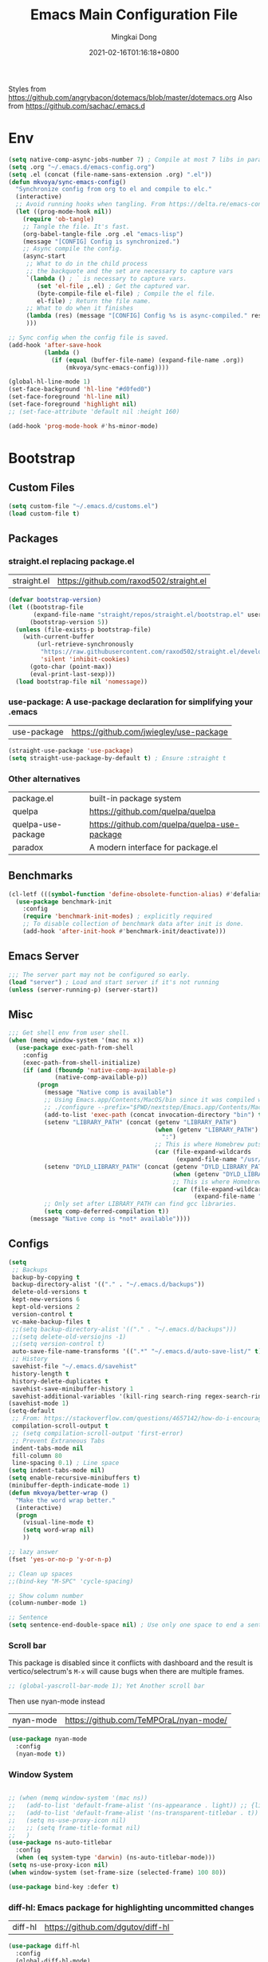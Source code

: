 #+TITLE: Emacs Main Configuration File
#+AUTHOR: Mingkai Dong
#+DATE: 2021-02-16T01:16:18+0800
#+EMAIL: mingkaidong@gmail.com

Styles from https://github.com/angrybacon/dotemacs/blob/master/dotemacs.org
Also from https://github.com/sachac/.emacs.d

* Env

#+BEGIN_SRC emacs-lisp
  (setq native-comp-async-jobs-number 7) ; Compile at most 7 libs in parallel
  (setq .org "~/.emacs.d/emacs-config.org")
  (setq .el (concat (file-name-sans-extension .org) ".el"))
  (defun mkvoya/sync-emacs-config()
    "Synchronize config from org to el and compile to elc."
    (interactive)
    ;; Avoid running hooks when tangling. From https://delta.re/emacs-config-org/
    (let ((prog-mode-hook nil))
      (require 'ob-tangle)
      ;; Tangle the file. It's fast.
      (org-babel-tangle-file .org .el "emacs-lisp")
      (message "[CONFIG] Config is synchronized.")
      ;; Async compile the config.
      (async-start
       ;; What to do in the child process
       ;; the backquote and the set are necessary to capture vars
       `(lambda () ; ` is necessary to capture vars.
          (set 'el-file ,.el) ; Get the captured var.
          (byte-compile-file el-file) ; Compile the el file.
          el-file) ; Return the file name.
       ;; What to do when it finishes
       (lambda (res) (message "[CONFIG] Config %s is async-compiled." res))
       )))

  ;; Sync config when the config file is saved.
  (add-hook 'after-save-hook
            (lambda ()
              (if (equal (buffer-file-name) (expand-file-name .org))
                  (mkvoya/sync-emacs-config))))
#+END_SRC

#+BEGIN_SRC emacs-lisp
  (global-hl-line-mode 1)
  (set-face-background 'hl-line "#d0fed0")
  (set-face-foreground 'hl-line nil)
  (set-face-foreground 'highlight nil)
  ;; (set-face-attribute 'default nil :height 160)

  (add-hook 'prog-mode-hook #'hs-minor-mode)
#+END_SRC

* Bootstrap

** Custom Files

#+BEGIN_SRC emacs-lisp
  (setq custom-file "~/.emacs.d/customs.el")
  (load custom-file t)
#+END_SRC

** Packages
*** straight.el replacing package.el
| straight.el        | https://github.com/raxod502/straight.el      |

#+BEGIN_SRC emacs-lisp
  (defvar bootstrap-version)
  (let ((bootstrap-file
         (expand-file-name "straight/repos/straight.el/bootstrap.el" user-emacs-directory))
        (bootstrap-version 5))
    (unless (file-exists-p bootstrap-file)
      (with-current-buffer
          (url-retrieve-synchronously
           "https://raw.githubusercontent.com/raxod502/straight.el/develop/install.el"
           'silent 'inhibit-cookies)
        (goto-char (point-max))
        (eval-print-last-sexp)))
    (load bootstrap-file nil 'nomessage))
#+END_SRC

*** use-package: A use-package declaration for simplifying your .emacs
| use-package | https://github.com/jwiegley/use-package |
#+BEGIN_SRC emacs-lisp
  (straight-use-package 'use-package)
  (setq straight-use-package-by-default t) ; Ensure :straight t
#+END_SRC

*** Other alternatives
| package.el         | built-in package system                      |
| quelpa             | https://github.com/quelpa/quelpa             |
| quelpa-use-package | https://github.com/quelpa/quelpa-use-package |
| paradox            | A modern interface for package.el            |

** Benchmarks
#+BEGIN_SRC emacs-lisp
  (cl-letf (((symbol-function 'define-obsolete-function-alias) #'defalias))
    (use-package benchmark-init
      :config
      (require 'benchmark-init-modes) ; explicitly required
      ;; To disable collection of benchmark data after init is done.
      (add-hook 'after-init-hook #'benchmark-init/deactivate)))
#+END_SRC

** Emacs Server
#+BEGIN_SRC emacs-lisp
  ;;; The server part may not be configured so early.
  (load "server") ; Load and start server if it's not running
  (unless (server-running-p) (server-start))
#+END_SRC

** Misc
#+BEGIN_SRC emacs-lisp
  ;;; Get shell env from user shell.
  (when (memq window-system '(mac ns x))
    (use-package exec-path-from-shell
      :config
      (exec-path-from-shell-initialize)
      (if (and (fboundp 'native-comp-available-p)
               (native-comp-available-p))
          (progn
            (message "Native comp is available")
            ;; Using Emacs.app/Contents/MacOS/bin since it was compiled with
            ;; ./configure --prefix="$PWD/nextstep/Emacs.app/Contents/MacOS"
            (add-to-list 'exec-path (concat invocation-directory "bin") t)
            (setenv "LIBRARY_PATH" (concat (getenv "LIBRARY_PATH")
                                           (when (getenv "LIBRARY_PATH")
                                             ":")
                                           ;; This is where Homebrew puts gcc libraries.
                                           (car (file-expand-wildcards
                                                 (expand-file-name "/usr/local/opt/gcc/lib/gcc/11")))))
            (setenv "DYLD_LIBRARY_PATH" (concat (getenv "DYLD_LIBRARY_PATH")
                                                (when (getenv "DYLD_LIBRARY_PATH") ":")
                                                ;; This is where Homebrew puts gcc libraries.
                                                (car (file-expand-wildcards
                                                      (expand-file-name "/usr/local/opt/gcc/lib/gcc/11")))))
            ;; Only set after LIBRARY_PATH can find gcc libraries.
            (setq comp-deferred-compilation t))
        (message "Native comp is *not* available"))))
#+END_SRC
** Configs
#+BEGIN_SRC emacs-lisp
  (setq
   ;; Backups
   backup-by-copying t
   backup-directory-alist '(("." . "~/.emacs.d/backups"))
   delete-old-versions t
   kept-new-versions 6
   kept-old-versions 2
   version-control t
   vc-make-backup-files t
   ;;(setq backup-directory-alist '(("." . "~/.emacs.d/backups")))
   ;;(setq delete-old-versiojns -1)
   ;;(setq version-control t)
   auto-save-file-name-transforms '((".*" "~/.emacs.d/auto-save-list/" t))
   ;; History
   savehist-file "~/.emacs.d/savehist"
   history-length t
   history-delete-duplicates t
   savehist-save-minibuffer-history 1
   savehist-additional-variables '(kill-ring search-ring regex-search-ring))
  (savehist-mode 1)
  (setq-default
   ;; From: https://stackoverflow.com/questions/4657142/how-do-i-encourage-emacs-to-follow-the-compilation-buffer
   compilation-scroll-output t
   ;; (setq compilation-scroll-output 'first-error)
   ;; Prevent Extraneous Tabs
   indent-tabs-mode nil
   fill-column 80
   line-spacing 0.1) ; Line space
  (setq indent-tabs-mode nil)
  (setq enable-recursive-minibuffers t)
  (minibuffer-depth-indicate-mode 1)
  (defun mkvoya/better-wrap ()
    "Make the word wrap better."
    (interactive)
    (progn
      (visual-line-mode t)
      (setq word-wrap nil)
      ))

  ;; lazy answer
  (fset 'yes-or-no-p 'y-or-n-p)

  ;; Clean up spaces
  ;;(bind-key "M-SPC" 'cycle-spacing)

  ;; Show column number
  (column-number-mode 1)

  ;; Sentence
  (setq sentence-end-double-space nil) ; Use only one space to end a sentence

#+END_SRC


*** Scroll bar
This package is disabled since it conflicts with dashboard and the result is vertico/selectrum's ~M-x~ will cause bugs when there are multiple frames.
#+BEGIN_SRC emacs-lisp
  ;; (global-yascroll-bar-mode 1); Yet Another scroll bar
#+END_SRC

Then use nyan-mode instead

| nyan-mode | https://github.com/TeMPOraL/nyan-mode/ |

#+BEGIN_SRC emacs-lisp
  (use-package nyan-mode
    :config
    (nyan-mode t))
#+END_SRC


*** Window System
#+BEGIN_SRC emacs-lisp

  ;; (when (memq window-system '(mac ns))
  ;;   (add-to-list 'default-frame-alist '(ns-appearance . light)) ;; {light, dark}
  ;;   (add-to-list 'default-frame-alist '(ns-transparent-titlebar . t))
  ;;   (setq ns-use-proxy-icon nil)
  ;;   ;; (setq frame-title-format nil)
  ;;   )
  (use-package ns-auto-titlebar
    :config
    (when (eq system-type 'darwin) (ns-auto-titlebar-mode)))
  (setq ns-use-proxy-icon nil)
  (when window-system (set-frame-size (selected-frame) 100 80))
#+END_SRC

#+BEGIN_SRC emacs-lisp
  (use-package bind-key :defer t)
#+END_SRC


*** diff-hl: Emacs package for highlighting uncommitted changes
| diff-hl | https://github.com/dgutov/diff-hl |
#+BEGIN_SRC emacs-lisp
  (use-package diff-hl
    :config
    (global-diff-hl-mode)
    (add-hook 'magit-pre-refresh-hook 'diff-hl-magit-pre-refresh)
    (add-hook 'magit-post-refresh-hook 'diff-hl-magit-post-refresh))
#+END_SRC

#+BEGIN_SRC emacs-lisp

  ;; Winner mode
  (use-package winner :defer t :config (winner-mode 1))

  ;;minibuffer editing
  ;;(use-package miniedit
  ;;  :defer t
  ;;  :commands minibuffer-edit
  ;;  :init (miniedit-install))
#+END_SRC

*** Company: Modular in-buffer completion framework for Emacs
| company-mode | https://github.com/company-mode/company-mode |
#+BEGIN_SRC emacs-lisp
  ;; Autocomplete
  (use-package company
    :after (company-emoji)
    :config
    ;; (add-hook 'prog-mode-hook 'company-mode)
    (setq company-dabbrev-downcase nil
          company-show-numbers t
          company-minimum-prefix-length 2)
    (setq company-tooltip-flip-when-above t)
    (global-company-mode 1)
    ;; (company-statistics-mode 1)
    ;; (require 'company-emoji)
    (setq company-backends
          '((company-files
             company-keywords
             company-capf
             company-yasnippet
             company-emoji)
             ;; company-ispell
             ;; company-lsp)
            (company-abbrev company-dabbrev)))
    ;; (setq company-frontends '(company-pseudo-tooltip-frontend
    ;;                           company-echo-metadata-frontend))
    (with-eval-after-load 'company
      (define-key company-active-map (kbd "\C-n") #'company-select-next)
      (define-key company-active-map (kbd "\C-p") #'company-select-previous)
      (define-key company-active-map (kbd "M-n") nil)
      (define-key company-active-map (kbd "M-p") nil)
      (define-key (make-sparse-keymap) [down-mouse-1] 'ignore)
      (define-key (make-sparse-keymap) [down-mouse-3] 'ignore)
      (define-key (make-sparse-keymap) [mouse-1] 'company-complete-mouse)
      (define-key (make-sparse-keymap) [mouse-3] 'company-select-mouse)
      (define-key (make-sparse-keymap) [up-mouse-1] 'ignore)
      (define-key (make-sparse-keymap) [up-mouse-3] 'ignore)
      )
    (advice-add 'company-complete-common :before (lambda ()
                                                   (setq my-company-point (point))))
    (advice-add 'company-complete-common :after (lambda ()
                                                  (when (equal my-company-point (point)) (yas-expand))))
    (add-hook 'after-init-hook 'global-company-mode)
    )

  (use-package company-posframe
    :after company
    :config
    (company-posframe-mode 1))
#+END_SRC

*** Evil
#+BEGIN_SRC emacs-lisp
  (setq linum-format "%d ")
  ;; (global-linum-mode t)

  ;;(use-package spaceline-config
  ;;  :config
  ;;  (spaceline-spacemacs-theme))

  ;;; Better evil
  (use-package evil
    ;; :after (smart-mode-line)
    :straight t
    :after (undo-tree)
    :config
    (setq evil-want-fine-undo t)
    (define-key evil-normal-state-map (kbd "C-u") 'evil-scroll-up)
    (global-undo-tree-mode)
    (evil-set-undo-system 'undo-tree)
    (use-package evil-numbers
      :demand t
      :config
      (define-key evil-normal-state-map (kbd "C-a") 'evil-numbers/inc-at-pt)
      (define-key evil-normal-state-map (kbd "C-S-a") 'evil-numbers/dec-at-pt))
    ;; Evil rebind
    ;; :q should kill the current buffer rather than quitting emacs entirely
    (defun mkvoya/ex-quit ()
      "Evil ex quit."
      (interactive)
      (if (one-window-p "visible")
          (kill-this-buffer)
        (evil-window-delete)))
    (evil-ex-define-cmd "q" #'mkvoya/ex-quit)
    ;; (evil-ex-define-cmd "q" 'mkvoya/betterq)
    ;; Need to type out :quit to close emacs
    (evil-ex-define-cmd "quit" 'evil-quit)
    ;; (setq evil-emacs-state-cursor '("SkyBlue2" bar))
    ;; (setq evil-emacs-state-cursor '(hollow))
    (setq evil-emacs-state-cursor '(bar . 3))
    ;; Disable Evil in snails-mode
    (evil-set-initial-state 'snails-mode 'emacs)
    (evil-set-initial-state 'notdeft-mode 'emacs)
    (evil-set-initial-state 'netease-cloud-music-mode 'emacs)
    (evil-mode 1))

  ;;; Easy motion
  ;; Options includes:
  ;; - https://github.com/abo-abo/avy
  ;; - https://github.com/PythonNut/evil-easymotion
  ;; - https://github.com/hlissner/evil-snipe <= This is chosen by now.
  (use-package evil-easymotion
    :after (evil)
    :demand t
    :config
    (evilem-default-keybindings "SPC")
    ;; (evilem-define (kbd "SPC c") 'avy-goto-char)
    ;; (global-set-key (kbd "SPC") 'avy-goto-char)
    (define-key evil-normal-state-map (kbd "SPC") 'avy-goto-char))

  (use-package neotree
    :defer 5)

  ;; (use-package perspective
  ;;   :defer t)
  ;; (persp-mode)

  (use-package flycheck
    :defer t
    :config
    ;; (global-flycheck-mode)
    (add-hook 'after-init-hook #'global-flycheck-mode)
    (setq flycheck-indication-mode 'left-fringe)
    (use-package flycheck-color-mode-line
      :after (flycheck)
      :defer t
      :config
      (eval-after-load "flycheck"
        '(add-hook 'flycheck-mode-hook 'flycheck-color-mode-line-mode)))
    (use-package flycheck-status-emoji
      :after (flycheck)
      :defer t)
    ;; Flycheck + proselint
    (flycheck-define-checker proselint
      "A linter for prose."
      :command ("proselint" source-inplace)
      :error-patterns
      ((warning line-start (file-name) ":" line ":" column ": "
                (id (one-or-more (not (any " "))))
                (message) line-end))
      :modes (text-mode markdown-mode gfm-mode org-mode))
    (add-to-list 'flycheck-checkers 'proselint)
    )

  ;; optional: this is the evil state that evil-magit will use
  ;; (setq evil-magit-state 'normal)
  ;; optional: disable additional bindings for yanking text
  ;; (setq evil-magit-use-y-for-yank nil)
  (use-package evil-magit
    :after (evil magit)
    :defer t)

  (setq confirm-kill-emacs 'y-or-n-p)

#+END_SRC

*** Ctrl-f
#+BEGIN_SRC emacs-lisp
  (use-package ctrlf
    :defer 5
    :config
    (ctrlf-mode +1))
#+END_SRC

*** smart-tab
#+BEGIN_SRC emacs-lisp
  ;;; Smart Tab
  (use-package smart-tab
    :straight nil
    :defer 5
    :config
    (smart-tabs-insinuate 'c 'javascript))
#+END_SRC

*** Cheatsheet

#+BEGIN_SRC emacs-lisp
  ;;; MK's cheatsheet
  (use-package cheatsheet
    :config
    (cheatsheet-add :group 'Emacs
                    :key "C-x u"
                    :description "Emacs Undo.")
    (cheatsheet-add :group 'Emacs
                    :key "C-x e"
                    :description "Execute the e-lisp expression under the cursor.")
    (cheatsheet-add :group 'OrgMode
                    :key "C-c h"
                    :description "Open Home Org.")
    (cheatsheet-add :group 'OrgMode
                    :key "C-c a"
                    :description "Open Org Agenda.")
    (cheatsheet-add :group 'OrgMode
                    :key "C-c c"
                    :description "Capture.")
    )

#+END_SRC


*** Smooth scrolling
#+BEGIN_SRC emacs-lisp
  ;; scroll one line at a time (less "jumpy" than defaults)
  (setq mouse-wheel-scroll-amount '(1 ((shift) . 1))) ;; one line at a time
  (setq mouse-wheel-progressive-speed nil) ;; don't accelerate scrolling
  (setq mouse-wheel-follow-mouse 't) ;; scroll window under mouse
  (setq scroll-step 1) ;; keyboard scroll one line at a time

  ;;(use-package etags-select)

  ;;;; Mouse scrolling in terminal emacs
  (unless (display-graphic-p)
    ;; activate mouse-based scrolling
    ;; ensure mouse
    (xterm-mouse-mode t)
    (global-set-key (kbd "<mouse-4>") 'scroll-down-line)
    (global-set-key (kbd "<mouse-5>") 'scroll-up-line))

  ;; (use-package sublimity
  ;;   :config
  ;;   ;; (use-package sublimity-scrollt)
  ;;   (use-package sublimity-map :ensure nil) ;; experimental
  ;;   ;; (use-package sublimity-attractive :ensure nil)
  ;;   (sublimity-mode t)
  ;;   )

  ;; Do we still need this if we have good-scroll?
  ;; (use-package smooth-scrolling
  ;;   :config
  ;;   ;; the number 3 is buggy here when scrolling down.
  ;;   (setq smooth-scroll-margin 2)
  ;;   (smooth-scrolling-mode 1)
  ;;   )
  ;;; The effect of good-scroll is good, but slow.
  (use-package good-scroll
    :config
    (good-scroll-mode t))

#+END_SRC


*** Smart-mode-line
#+BEGIN_SRC emacs-lisp
;;  ;; Mode line format
;;  ;; Instead of powerline, airline, smart-mode-line, doom-modeline
;;  (use-package smart-mode-line
;;    ;; :defer 5
;;    :config
;;    (setq sml/no-confirm-load-theme t)
;;    (setq sml/theme 'light)
;;    (setq sml/shorten-modes t)
;;    (setq sml/shorten-directory t)
;;    (add-hook 'sml/after-setup-hook
;;              (lambda ()
;;                (setq-default mode-line-format
;;                              (cons (propertize " " 'display
;;                                                '((height 1.5)))
;;                                                ;; '((raise -0.5) (height 2))
;;                                    mode-line-format))))
;;    (sml/setup)
;;    )
#+END_SRC

#+BEGIN_SRC emacs-lisp
  (use-package doom-modeline
    :after (hemisu-theme)
    :init (doom-modeline-mode 1)
    )
  ;; (autoload 'notmuch "notmuch" "notmuch mail" t)

  ;; `notmuch' notifications in doom-modeline
  (use-package emacs
    :defer 5
    :after (doom-modeline notmuch-unread)
    :config

    (require 'doom-modeline-segments)
    (require 'notmuch-unread)

    (defun notmuch-open-unread-view()
      "Open notmuch panel for unread mails."
      (interactive)
      (notmuch-search "tag:unread"))

    ;; Add notmuch notifications in doom-modeline.
    (doom-modeline-def-segment
      notmuch
      "Show notifications of any unread emails in `notmuch'."
      (when (and (doom-modeline--active)
                 (not doom-modeline--limited-width-p)
                 ;; don't display if the unread mails count is zero
                 (> notmuch-unread-emails 0))
        (concat
         (doom-modeline-spc)
         (propertize
          (concat
           (doom-modeline-icon 'material "email" "📧" "#"
                               :face 'doom-modeline-notification
                               :height 1.1 :v-adjust -0.2)
           (doom-modeline-vspc)
           (propertize
            (if (> notmuch-unread-emails doom-modeline-number-limit)
                (format "%d+" doom-modeline-number-limit)
              (number-to-string notmuch-unread-emails))
            'face '(:inherit
                    (doom-modeline-unread-number doom-modeline-notification))))
          'mouse-face 'mode-line-highlight
          'keymap '(mode-line keymap
                              (mouse-1 . notmuch-open-unread-view)
                              (mouse-2 . notmuch-open-unread-view)
                              (mouse-3 . notmuch-open-unread-view))
          'help-echo (concat (if (= notmuch-unread-emails 1)
                                 "You have an unread email"
                               (format "You have %s unread emails" notmuch-unread-emails))
                             "\nClick here to view "
                             (if (= notmuch-unread-emails 1) "it" "them")))
         (doom-modeline-spc))
        )))

#+END_SRC

*** Undo-tree
| undo-tree | built-in |
#+BEGIN_SRC emacs-lisp
  (use-package undo-tree
    :delight
    :config
    (progn
      (global-undo-tree-mode)
      (setq undo-tree-visualizer-timestamps t)
      (setq undo-tree-visualizer-diff t)))
#+END_SRC
*** Yasnippet: A template system for Emacs
| yasnippet | https://github.com/joaotavora/yasnippet |
#+BEGIN_SRC emacs-lisp
  (use-package yasnippet
    :ensure nil
    :defer 5
    :config
    (use-package yasnippet-snippets
      :defer 5
      :after (yasnippet))
    (yas-global-mode 1)
    )
#+END_SRC

*** Beacon - A light that follows your cursor around so you don't lose it!
| beacon | https://github.com/Malabarba/beacon |
#+BEGIN_SRC emacs-lisp
  (use-package beacon
    :config
    (setq beacon-color "#00ff00")
    ;; (setq beacon-size 40)
    (beacon-mode 1))
#+END_SRC

*** Which-Key: Emacs package that displays available keybindings in popup
| which-key | https://github.com/justbur/emacs-which-key |
#+BEGIN_SRC emacs-lisp
  ;; which-key is a fork of guide-key
  (use-package which-key
    :defer 5
    :bind (
           ("C-h ,m" . which-key-show-major-mode)
           ("C-h ,t" . which-key-show-top-level)
           ("C-h ,n" . which-key-show-next-page)
           )
    :config
    (setq which-key-show-remaining-keys t)

    (setq which-key-idle-delay 1)
    (setq which-key-sort-order 'which-key-prefix-then-key-order)
    (which-key-mode)
    (which-key-setup-minibuffer))
#+END_SRC

*** Themes
| monokai-them     |   |
| grandshell-theme |   |
| alect-themes     |   |
| airline-themes   |   |
| manoj-light      |   |
| doom-one-light   |   |
| hemisu-light     |   |
#+BEGIN_SRC emacs-lisp
  (use-package hemisu-theme
    :straight (:host github :repo "mkvoya/hemisu-theme" :files ("*.el"))
    :config
    (load-theme 'hemisu-light t)
    (custom-theme-set-faces
     'user
     `(mode-line ((t (:background "#281a0f"))))
     `(mode-line-inactive ((t (:background "#99aaff")))))
    )
#+END_SRC


*** Rainbow
#+BEGIN_SRC emacs-lisp
  (use-package rainbow-mode
    :config
    (rainbow-mode t))
#+END_SRC
*** delight: altering mode appearences on mode line
| delight | https://elpa.gnu.org/packages/delight.html |
#+BEGIN_SRC emacs-lisp
  ;;; (require 'diminish); => use delight
  (use-package delight
    :defer 5
    :config
    (delight '((abbrev-mode " Abv" "abbrev")
               (smart-tab-mode " \\t" "smart-tab")
               (eldoc-mode nil "eldoc")
               (yas-mode)
               (pyim-isearch-mode)
               (company-mode)
               (image-click-mode)
               (which-key-mode nil "which-key")
               (Undo-Tree "UT" "undo-tree")
               (overwrite-mode " Ov" t)))
    (delight 'rainbow-mode)
    (delight 'visual-line-mode "↩" t)
    (delight 'beacon-mode "" "beacon")
    (delight 'org-roam-mode "" "org-roam")
    (delight 'org-mode "♘" :major)
    (delight 'org-indent-mode  "")
    (delight 'flycheck-mode "" "flycheck")
    (delight 'yas-minor-mode "" "yasnippet")
    (delight 'emacs-lisp-mode "Elisp" :major)
    (delight 'company-mode "☺" "company-mode")
    (delight 'pyim-isearch-mode)
    ;; (delight 'explain-pause-mode)
    ;; (delight 'which-key-mode "" "which-key"))
   )
  (add-to-list 'auto-mode-alist '("\\.eps\\'" . image-mode))
#+END_SRC


*** Async
#+BEGIN_SRC emacs-lisp
  (use-package async)
#+END_SRC


** Calender
#+BEGIN_SRC emacs-lisp
  ;; 分别是妇女节、植树节、劳动节、青年节、儿童节、教师节、国庆节、程序员节、双11
  (setq holiday-local-holidays `((holiday-fixed 3 8  "Women's Day")
                                 (holiday-fixed 3 12 "Arbor Day")
                                 ,@(cl-loop for i from 1 to 3
                                            collect `(holiday-fixed 5 ,i "International Workers' Day"))
                                 (holiday-fixed 5 4  "Chinese Youth Day")
                                 (holiday-fixed 6 1  "Children's Day")
                                 (holiday-fixed 9 10 "Teachers' Day")
                                 ,@(cl-loop for i from 1 to 7
                                            collect `(holiday-fixed 10 ,i "National Day"))
                                 (holiday-fixed 10 24 "Programmers' Day")
                                 (holiday-fixed 11 11 "Singles' Day")))
  ;; 分别是世界地球日、世界读书日、俄罗斯的那个程序员节
  (setq holiday-other-holidays '((holiday-fixed 4 22 "Earth Day")
                                 (holiday-fixed 4 23 "World Book Day")
                                 (holiday-sexp '(if (or (zerop (% year 400))
                                                        (and (% year 100) (zerop (% year 4))))
                                                    (list 9 12 year)
                                                  (list 9 13 year))
                                               "World Programmers' Day")))
  (setq calendar-chinese-all-holidays-flag t)

  (use-package cal-china-x
    :defer t
    :config
    (setq mark-holidays-in-calendar t)
    (setq cal-china-x-important-holidays cal-china-x-chinese-holidays)
    (setq cal-china-x-general-holidays '((holiday-lunar 1 15 "元宵节")))
    (setq calendar-holidays
          (append cal-china-x-important-holidays
                  cal-china-x-general-holidays))
    ;; other-holidays
    )
#+END_SRC
*** Calfw - A calendar framework for Emacs
| Calfw | https://github.com/kiwanami/emacs-calfw |
#+BEGIN_SRC emacs-lisp
  (use-package calfw
    :defer t)
  (use-package calfw-org
    :defer t
    :after (calfw org))
#+END_SRC
*** whitespace
| whitespace | Built-in | http://ergoemacs.org/emacs/whitespace-mode.html |
#+BEGIN_SRC emacs-lisp
  ;;; Use whitespace (instead of column-marker, column-enforce-mode)
  (use-package whitespace
    :ensure nil
    :config
    (setq whitespace-style
          '(face trailing tabs newline tab-mark newline-mark))
    ;; '(face trailing tabs newline tab-mark newline-mark lines-tail)
    (setq whitespace-display-mappings
          '((newline-mark 10 [8617 10])
            (tab-mark 9 [8594 9] [92 9])))
    (set-face-background 'trailing-whitespace "#ffaf5f")
    (set-face-background 'whitespace-trailing "#ffaf5f")
    ;; (global-whitespace-mode t)
    (add-hook 'prog-mode-hook 'whitespace-mode)
    )
#+END_SRC
** Languages
*** Programming mode
#+BEGIN_SRC emacs-lisp
  (defun make-underscore-part-of-words () (modify-syntax-entry ?_ "w"))
  (add-hook 'prog-mode-hook #'make-underscore-part-of-words)
  (add-hook 'prog-mode-hook 'linum-mode)
  ;;(add-hook 'prog-mode-hook
  ;;         (lambda () (add-to-list 'write-file-functions
  ;;                                 'delete-trailing-whitespace)))
#+END_SRC
*** PostScript/ps
#+BEGIN_SRC emacs-lisp
  (add-hook 'ps-mode-hook 'doc-view-toggle-display)
#+END_SRC
*** C
#+BEGIN_SRC emacs-lisp
  (add-hook 'c-mode-hook
            (lambda() (setq tab-width 8
                            c-default-style "linux"
                            c-basic-offset 8
                            c-indent-tabs-mode t)))
#+END_SRC
*** C++
#+BEGIN_SRC emacs-lisp
  (add-to-list 'auto-mode-alist '("\\.h\\'" . c++-mode))
  ;; style I want to use in c++ mode
  (c-add-style "my-style"
               '("stroustrup"
                 (c-basic-offset . 4)            ; indent by four spaces
                 (tab-width . 4)
                 (indent-tabs-mode . t)        ; use tabs
                 (c-offsets-alist . ((inline-open . 0)  ; custom indentation rules
                                     (brace-list-open . 0)
                                     (innamespace . [0])
                                     (statement-case-open . +)))))
  (defun my-c++-mode-hook ()
    (c-set-style "my-style"))        ; use my-style defined above
  (add-hook 'c++-mode-hook 'my-c++-mode-hook)
  (use-package modern-cpp-font-lock
    :config
    (add-hook 'c++-mode-hook #'modern-c++-font-lock-mode))
#+END_SRC

*** Markdown
#+BEGIN_SRC emacs-lisp
  (use-package markdown-mode
    :defer t
    :mode (("README\\.md\\'" . gfm-mode)
           ("\\.md\\'" . markdown-mode)
           ("\\.markdown\\'" . markdown-mode))
    :init (setq markdown-command "multimarkdown")
    :config
    ;; (custom-set-variables '(markdown-command "/usr/local/bin/pandoc"))
    (setq markdown-command "/usr/local/bin/pandoc")

    (setq markdown-preview-stylesheets (list "https://raw.githubusercontent.com/sindresorhus/github-markdown-css/gh-pages/github-markdown.css"))
    ;;"http://thomasf.github.io/solarized-css/solarized-light.min.css"
    )
  (use-package flymd
    :after (markdown-mode))
#+END_SRC

** LaTeX
#+BEGIN_SRC emacs-lisp
       ;;; AucTex
  (use-package tex
    :straight auctex
    :defer 5
    :config
    ;; make latexmk available via C-c C-c
    ;; Note: SyncTeX is setup via ~/.latexmkrc (see below)
    ;; (add-to-list 'TeX-command-list '("latexmk" "latexmk -pdf -escape-shell %s" TeX-run-TeX nil t :help "Run latexmk on file"))
    (add-to-list 'TeX-command-list '("Make" "make" TeX-run-command nil t))
    ;; (setq-default TeX-command-default "Make")
    ;; from https://gist.github.com/stefano-meschiari/9217695
    (setq TeX-auto-save t)
    (setq Tex-parse-self t)
    ;; Guess/Ask for the master file.
    (setq-default TeX-master nil)

    (add-hook 'TeX-mode-hook (lambda () (setq TeX-command-default "Make")))
    (add-hook 'LaTeX-mode-hook (lambda()
                                 (mkvoya/better-wrap)
                                 (flyspell-mode)
                                 (LaTeX-math-mode)))
    (setq reftex-refstyle "\\ref")
    (setq reftex-plug-into-AUCTeX t)
    (setq TeX-PDF-mode t)

    ;; From https://emacs.stackexchange.com/questions/19472/how-to-let-auctex-open-pdf-with-pdf-tools
    ;; ;; Use pdf-tools to open PDF files
    ;; (setq TeX-view-program-selection '((output-pdf "PDF Tools"))
    ;;       TeX-source-correlate-start-server t)
    ;; ;; Update PDF buffers after successful LaTeX runs
    ;; (add-hook 'TeX-after-compilation-finished-functions
    ;;           #'TeX-revert-document-buffer)

    (setq TeX-view-program-selection '((output-pdf "PDF Viewer")))
    (setq TeX-view-program-list
          '(("PDF Viewer" "/Applications/Skim.app/Contents/SharedSupport/displayline -b -g %n %o %b")))
    ;; '(("PDF Viewer" "/Applications/Skim.app/Contents/SharedSupport/displayline -b -g %n %o %b")))

    ;; (add-hook 'LaTeX-mode-hook
    ;;           (lambda ()
    ;;             (push
    ;;              '("latexmk" "latexmk -pdf %s" TeX-run-TeX nil t
    ;;                :help "Run latexmk on file")
    ;;              TeX-command-list)))


    ;; From https://www.reddit.com/r/emacs/comments/4ew1s8/blurry_pdf_in_pdftools_and_docviewmode/
    ;; (use-package pdf-view
    ;;   :defer 5
    ;;   :config
    ;;   (setq pdf-view-midnight-colors `(,(face-attribute 'default :foreground) .
    ;;                                    ,(face-attribute 'default :background)))
    ;;   (add-to-list 'auto-mode-alist '("\\.pdf\\'" . pdf-view-mode))
    ;;   (add-hook 'pdf-view-mode-hook (lambda ()
    ;;                                   (pdf-view-midnight-minor-mode)))
    ;;   )
    (setq TeX-error-overview-open-after-TeX-run t)
    ;; (setq mkvoya/tex-auto-compile nil)
    ;; (defun mkvoya/tex-try-auto-compile ()
    ;;   (when (and (eq major-mode 'TeX-mode)
    ;;              (mkvoya/tex-auto-compile))
    ;;     (TeX-command-run))
    ;;   )
    ;; (add-hook 'after-save-hook #'mkvoya/tex-try-auto-compile)

    (use-package company-auctex
      :defer t
      :after (company)
      :config
      (company-auctex-init))
    (use-package reftex
      :defer 5
      :config
      (add-hook 'LaTeX-mode-hook 'turn-on-reftex)   ; with AUCTeX LaTeX mode
      (add-hook 'latex-mode-hook 'turn-on-reftex)   ; with Emacs latex mode
      (setq reftex-default-bibliography '("./references.bib"))
      )
    (use-package company-reftex
      :defer t
      :after (company reftex)
      :config
      (add-to-list 'company-backends 'company-reftex-labels)
      (add-to-list 'company-backends 'company-reftex-citations))
    (use-package auctex-latexmk)
    )
#+END_SRC

*** Projectile
#+BEGIN_SRC emacs-lisp
  (use-package projectile
    ;; :delight '(:eval (concat "⎈[" (projectile-project-name) "]"))
    :straight (:host github :repo "bbatsov/projectile" :files ("projectile.el"))
    :delight projectile-mode
    :config
    (projectile-mode +1)
    ;; (define-key projectile-mode-map (kbd "s-p") 'projectile-command-map)
    ;; (define-key projectile-mode-map (kbd "C-c p") 'projectile-command-map)
    )
#+END_SRC

*** Dashboard
#+BEGIN_SRC emacs-lisp
  (use-package dashboard
    :diminish dashboard-mode
    :config
    (setq dashboard-banner-logo-title "What a nice day!")
    ;;(setq dashboard-startup-banner "/path/to/image")
    (setq dashboard-items '((recents  . 10)
                            (bookmarks . 10)
                            (agenda . 5)
                            (projects . 5)
                            (registers . 5)))
    (setq initial-buffer-choice (lambda () (get-buffer "*dashboard*")))
    (dashboard-setup-startup-hook))
#+END_SRC

#+BEGIN_SRC emacs-lisp
  ;; https://emacs.stackexchange.com/questions/45546/per-mode-value-for-fill-column
  (defun mkvoya/tex-mode-hook ()
    (setq fill-column 1024))
  (add-hook 'TeX-mode-hook #'mkvoya/tex-mode-hook)

  (use-package svg-tag-mode
    :straight (:host github :repo "rougier/svg-tag-mode" :files ("svg-tag-mode.el")))
#+END_SRC


*** Maple Explorer
| Maple Explorer | |

*** Peep-dired
#+BEGIN_SRC emacs-lisp
  ;;preview files in dired
  (use-package peep-dired
    :defer t ; don't access `dired-mode-map' until `peep-dired' is loaded
    :bind (:map dired-mode-map
                ("P" . peep-dired)))

  ;; Prevent polluting the system slipboard
  ;; (setq select-enable-clipboard nil)
  ;; Dired-sidebar is not good to use.
  ;; (use-package dired-sidebar
  ;;   :commands (dired-sidebar-toggle-sidebar))
  ;; (use-package dired-subtree
  ;;   :config
  ;;   (bind-keys :map dired-mode-map
  ;;              ("<S-return>" . dired-subtree-toggle)))
#+END_SRC

*** Tramp
#+BEGIN_SRC emacs-lisp
  (use-package tramp
    :ensure nil
    :defer 5
    :config
    ;; (setq tramp-debug-buffer t)
    (setq tramp-verbose 10))

  (setq alert-default-style 'libnotify)
  (setq org-alert-headline-regexp "\\(SCHEDULED:.+\\|DEADLINE:.+\\)")

  (modify-syntax-entry ?_ "w")

     ;;; ========== Charset and Unicode and Emoji =============
  ;; UTF-8
  (prefer-coding-system 'utf-8)
  (when (display-graphic-p)
    (setq x-select-request-type '(UTF8_STRING COMPUND_TEXT TEXT STRING)))

  ;; Emoji
  ;; Useful for https://github.com/dunn/company-emoji
  ;; https://www.reddit.com/r/emacs/comments/8ph0hq/i_have_converted_from_the_mac_port_to_the_ns_port/
  ;; (set-fontset-font t 'symbol (font-spec :family "Apple Color Emoji") nil 'prepend)
  (use-package company-emoji)


  ;; Unicode
  (defmacro my/insert-unicode (unicode-name)
    `(lambda () (interactive)
       (insert-char (cdr (assoc-string, unicode-name (ucs-names))))))
  (bind-key "C-x 8 s" (my/insert-unicode "ZERO WIDTH SPACE"))
  (bind-key "C-x 8 S" (my/insert-unicode "SNOWMAN"))
  (set-language-environment "UTF-8")
  (set-default-coding-systems 'utf-8)

  ;; (use-package emojify
  ;;   :hook (after-init . global-emojify-mode))

  ;; (use-package unicode-fonts
  ;;   :disabled t
  ;;   :config
  ;;   (setq unicode-fonts-skip-font-groups
  ;;         '(chinese-simplified chinese-traditional
  ;;                              chinese-hanja chinese-kanji chinese-nom
  ;;                              multicolor decorative low-quality-glyphs))
  ;;   ;; This breaks the Sarasa font
  ;;   ;; (unicode-fonts-setup)
  ;;   )

    ;;; =========== Some builtin modes =============
    ;;; https://emacs-china.org/t/emacs-builtin-mode/11937

  (use-package paren
    :hook (after-init . show-paren-mode)
    :config
    (setq show-paren-when-point-inside-paren t
          show-paren-when-point-in-periphery t))
  (use-package so-long
    :config (global-so-long-mode 1))
  (use-package simple
    :straight nil
    :hook (after-init . (lambda ()
                          (line-number-mode)
                          (column-number-mode)
                          (size-indication-mode)
                          ;; better line wrapping for cjk. Try =toggle-word-wrap=
                          (setq-default word-wrap nil)
                          (setq word-wrap nil)
                          )))

      ;;; ========== End of Some builtin modes ===========
  ;; Make gc pauses faster by decreasing the threshold.
  (setq gc-cons-threshold (* 2 1000 1000))
#+END_SRC

** Completion
*** Main Completion
| vertico | https://github.com/minad/vertico |

Alternatives (Check the selectrum repo README)
| Ido       |   |
| Helm      |   |
| Ivy       |   |
| Icomplete |   |
| Icicles   |   |
| Snails    |   |
| Snallet   |   |
| Raven     |   |
| Swiper    |   |
| Selectrum | https://github.com/raxod502/selectrum |

#+BEGIN_SRC emacs-lisp
  ;; Enable vertico
  (use-package vertico
    :defer t
    :init
    (vertico-mode)
    (setq vertico-cycle t))

  ;; Use the `orderless' completion style.
  ;; Enable `partial-completion' for files to allow path expansion.
  ;; You may prefer to use `initials' instead of `partial-completion'.
  (use-package orderless
    :init
    (setq completion-styles '(orderless)
          completion-category-defaults nil
          completion-category-overrides '((file (styles . (partial-completion))))))

  ;; Persist history over Emacs restarts. Vertico sorts by history position.
  (use-package savehist
    :ensure nil
    :init
    (savehist-mode))

  ;; A few more useful configurations...
  (use-package emacs
    :ensure nil
    :init
    ;; Add prompt indicator to `completing-read-multiple'.
    (defun crm-indicator (args)
      (cons (concat "[CRM] " (car args)) (cdr args)))
    (advice-add #'completing-read-multiple :filter-args #'crm-indicator)

    ;; Grow and shrink minibuffer
    ;;(setq resize-mini-windows t)

    ;; Do not allow the cursor in the minibuffer prompt
    (setq minibuffer-prompt-properties
          '(read-only t cursor-intangible t face minibuffer-prompt))
    (add-hook 'minibuffer-setup-hook #'cursor-intangible-mode)

    ;; Enable recursive minibuffers
    (setq enable-recursive-minibuffers t))
#+END_SRC

*** Very Large File
#+BEGIN_SRC emacs-lisp
  ;;; View Large Files
  (use-package vlf
    :defer t)
#+END_SRC


*** consult.el - Consulting completing-read
| consult | https://github.com/minad/consult |

#+BEGIN_SRC emacs-lisp
  ;; Example configuration for Consult
  (use-package consult
    ;; Replace bindings. Lazily loaded due by `use-package'.
    :bind (;; C-c bindings (mode-specific-map)
           ("C-c h" . consult-history)
           ("C-c m" . consult-mode-command)
           ("C-c b" . consult-bookmark)
           ("C-c k" . consult-kmacro)
           ;; C-x bindings (ctl-x-map)
           ("C-x M-:" . consult-complex-command)     ;; orig. repeat-complex-command
           ("C-x b" . consult-buffer)                ;; orig. switch-to-buffer
           ("C-x 4 b" . consult-buffer-other-window) ;; orig. switch-to-buffer-other-window
           ("C-x 5 b" . consult-buffer-other-frame)  ;; orig. switch-to-buffer-other-frame
           ;; Custom M-# bindings for fast register access
           ("M-#" . consult-register-load)
           ("M-'" . consult-register-store)          ;; orig. abbrev-prefix-mark (unrelated)
           ("C-M-#" . consult-register)
           ;; Other custom bindings
           ("M-y" . consult-yank-pop)                ;; orig. yank-pop
           ("<help> a" . consult-apropos)            ;; orig. apropos-command
           ;; M-g bindings (goto-map)
           ("M-g e" . consult-compile-error)
           ("M-g f" . consult-flymake)               ;; Alternative: consult-flycheck
           ("M-g g" . consult-goto-line)             ;; orig. goto-line
           ("M-g M-g" . consult-goto-line)           ;; orig. goto-line
           ("M-g o" . consult-outline)
           ("M-g m" . consult-mark)
           ("M-g k" . consult-global-mark)
           ("M-g i" . consult-imenu)
           ("M-g I" . consult-project-imenu)
           ;; M-s bindings (search-map)
           ("M-s f" . consult-find)
           ("M-s L" . consult-locate)
           ("M-s g" . consult-grep)
           ("M-s G" . consult-git-grep)
           ("M-s r" . consult-ripgrep)
           ("M-s l" . consult-line)
           ("M-s m" . consult-multi-occur)
           ("M-s k" . consult-keep-lines)
           ("M-s u" . consult-focus-lines)
           ;; Isearch integration
           ("M-s e" . consult-isearch)
           :map isearch-mode-map
           ("M-e" . consult-isearch)                 ;; orig. isearch-edit-string
           ("M-s e" . consult-isearch)               ;; orig. isearch-edit-string
           ("M-s l" . consult-line))                 ;; required by consult-line to detect isearch

    ;; Enable automatic preview at point in the *Completions* buffer.
    ;; This is relevant when you use the default completion UI,
    ;; and not necessary for Selectrum, Vertico etc.
    :hook (completion-list-mode . consult-preview-at-point-mode)

    ;; The :init configuration is always executed (Not lazy)
    :init

    ;; Optionally configure the register formatting. This improves the register
    ;; preview for `consult-register', `consult-register-load',
    ;; `consult-register-store' and the Emacs built-ins.
    (setq register-preview-delay 0
          register-preview-function #'consult-register-format)

    ;; Optionally tweak the register preview window.
    ;; This adds thin lines, sorting and hides the mode line of the window.
    (advice-add #'register-preview :override #'consult-register-window)

    ;; Use Consult to select xref locations with preview
    (setq xref-show-xrefs-function #'consult-xref
          xref-show-definitions-function #'consult-xref)

    ;; Configure other variables and modes in the :config section,
    ;; after lazily loading the package.
    :config

    ;; Optionally configure preview. The default value
    ;; is 'any, such that any key triggers the preview.
    ;; (setq consult-preview-key 'any)
    ;; (setq consult-preview-key (kbd "M-."))
    ;; (setq consult-preview-key (list (kbd "<S-down>") (kbd "<S-up>")))
    ;; For some commands and buffer sources it is useful to configure the
    ;; :preview-key on a per-command basis using the `consult-customize' macro.
    (consult-customize
     consult-ripgrep consult-git-grep consult-grep
     consult-bookmark consult-recent-file consult-xref
     consult--source-file consult--source-project-file consult--source-bookmark
     :preview-key (kbd "M-."))

    ;; Optionally configure the narrowing key.
    ;; Both < and C-+ work reasonably well.
    (setq consult-narrow-key "<") ;; (kbd "C-+")

    ;; Optionally make narrowing help available in the minibuffer.
    ;; You may want to use `embark-prefix-help-command' or which-key instead.
    ;; (define-key consult-narrow-map (vconcat consult-narrow-key "?") #'consult-narrow-help)

    ;; Optionally configure a function which returns the project root directory.
    ;; There are multiple reasonable alternatives to chose from.
    ;;;; 1. project.el (project-roots)
    (setq consult-project-root-function
          (lambda ()
            (when-let (project (project-current))
              (car (project-roots project)))))
    ;;;; 2. projectile.el (projectile-project-root)
    ;; (autoload 'projectile-project-root "projectile")
    ;; (setq consult-project-root-function #'projectile-project-root)
    ;;;; 3. vc.el (vc-root-dir)
    ;; (setq consult-project-root-function #'vc-root-dir)
    ;;;; 4. locate-dominating-file
    ;; (setq consult-project-root-function (lambda () (locate-dominating-file "." ".git")))
    )

  ;; Optionally add the `consult-flycheck' command.
  (use-package consult-flycheck
    :bind (:map flycheck-command-map
                ("!" . consult-flycheck)))

  ;; A few more useful configurations...
  (use-package emacs
    :ensure nil
    :init
    ;; TAB cycle if there are only few candidates
    (setq completion-cycle-threshold 3)
    ;; Enable indentation+completion using the TAB key.
    ;; Completion is often bound to M-TAB.
    (setq tab-always-indent 'complete))

  ;; ========= End of Consult ===========
#+END_SRC


*** 无错
#+BEGIN_SRC emacs-lisp
  (use-package wucuo
    :defer 5
    :config
    (add-hook 'prog-mode-hook #'wucuo-start)
    (add-hook 'text-mode-hook #'wucuo-start)
    (setq ispell-program-name "aspell")
    ;; You could add extra option "--camel-case" for since Aspell 0.60.8
    ;; @see https://github.com/redguardtoo/emacs.d/issues/796
    (setq ispell-extra-args '("--sug-mode=ultra" "--lang=en_US" "--run-together" "--run-together-limit=16" "--camel-case")))
#+END_SRC

*** marginalia.el -- Marginalia in the minibuffer
| marginalia | https://github.com/minad/marginalia |
#+BEGIN_SRC emacs-lisp
  ;; Enable richer annotations using the Marginalia package
  (use-package marginalia
    :defer 5
    ;; The :init configuration is always executed (Not lazy!)
    :init
    ;; Must be in the :init section of use-package such that the mode gets
    ;; enabled right away. Note that this forces loading the package.
    (marginalia-mode)
    ;; Prefer richer, more heavy, annotations over the lighter default variant.
    ;; E.g. M-x will show the documentation string additional to the keybinding.
    ;; By default only the keybinding is shown as annotation.
    ;; Note that there is the command `marginalia-cycle-annotators` to
    ;; switch between the annotators.
    (setq marginalia-annotators '(marginalia-annotators-heavy marginalia-annotators-light))
    )
#+END_SRC
*** Embark: Emacs Mini-Buffer Actions Rooted in Keymaps
| Embark | https://github.com/oantolin/embark/ |
#+BEGIN_SRC emacs-lisp
  (use-package embark
    :bind (:map minibuffer-local-map
                ("C-o" . embark-act)
                ("C-S-o" . embark-act-noexit)
                :map embark-file-map
                ("j" . dired-jump)))
#+END_SRC
** LSP
| lsp-mode | https://github.com/emacs-lsp/lsp-mode |
| elgot    |   |
| lsp-ltex | |

#+BEGIN_SRC emacs-lisp
  (use-package nox
    :after (company posframe)
    :straight (:host github :repo "manateelazycat/nox" :files ("*.el"))
    :config
    (dolist (hook (list
                   'js-mode-hook
                   'rust-mode-hook
                   'python-mode-hook
                   'ruby-mode-hook
                   'java-mode-hook
                   'sh-mode-hook
                   'php-mode-hook
                   'c-mode-common-hook
                   'c-mode-hook
                   'csharp-mode-hook
                   'c++-mode-hook
                   'haskell-mode-hook
                   ))
      (add-hook hook #'(lambda () (nox-ensure))))
    )

  (use-package languagetool
    :disabled t
    :config
    (setq languagetool-language-tool-jar
          "/usr/local/Cellar/languagetool/5.4/libexec/languagetool-commandline.jar")
    (setq languagetool-java-arguments '("-Dfile.encoding=UTF-8"))
    (setq languagetool-default-language "en-US")
    (global-set-key (kbd "C-c l c") 'languagetool-check)
    (global-set-key (kbd "C-c l d") 'languagetool-clear-buffer)
    (global-set-key (kbd "C-c l p") 'languagetool-correct-at-point)
    (global-set-key (kbd "C-c l b") 'languagetool-correct-buffer)
    (global-set-key (kbd "C-c l l") 'languagetool-set-language)
    )
  (use-package flycheck-languagetool
    :hook (text-mode . (lambda ()
                         (require 'flycheck-languagetool)))
    :init
    (setq flycheck-languagetool-server-jar
          "/usr/local/Cellar/languagetool/5.4/libexec/languagetool-server.jar")
    (setq flycheck-languagetool-language "en-US")
    )

#+end_src

** Mail Client
| notmuch    |   |
| WanderLust |   |
#+BEGIN_SRC emacs-lisp
  ;; Mails
  ;; (autoload 'notmuch "notmuch" "notmuch mail" t)
  (use-package notmuch
    :ensure nil)

  (use-package notmuch-unread
    :after (notmuch doom-modeline)
    :ensure nil
    :straight (:host github :repo "mkvoya/notmuch-unread" :files ("notmuch-unread.el"))
    :config
    (setq notmuch-unread-update-interval 300)
    (notmuch-unread-mode)
    )
#+END_SRC

#+BEGIN_SRC emacs-lisp
  ;; (use-package wanderlust
  ;;   :defer t
  ;;   :config
  ;;   (if (boundp 'mail-user-agent)
  ;;       (setq mail-user-agent 'wl-user-agent))
  ;;   (if (fboundp 'define-mail-user-agent)
  ;;       (define-mail-user-agent
  ;;         'wl-user-agent
  ;;         'wl-user-agent-compose
  ;;         'wl-draft-send
  ;;         'wl-draft-kill
  ;;         'mail-send-hook))
  ;;   )
#+END_SRC


** Feeding (RSS & Atom)
*** Elfeed
| elfeed | https://github.com/skeeto/elfeed |
#+BEGIN_SRC emacs-lisp
  (use-package elfeed
    :defer t
    :config
    ;; Global key
    (global-set-key (kbd "C-x w") 'elfeed)
    ;; The feed list
    (setq elfeed-feeds
          '(("http://nullprogram.com/feed/" blog emacs)
            "http://www.50ply.com/atom.xml"  ; no autotagging
            ("http://nedroid.com/feed/" webcomic)
            "http://planet.emacsen.org/atom.xml"))
    ;; (setq-default elfeed-search-filter "@1-week-ago +unread ")
    )
#+END_SRC

** Org-mode
*** Org
#+BEGIN_SRC emacs-lisp

  ;; Enable Org mode
  (use-package org
    :defer 2
    :config
    ;; Shortcuts
    (global-set-key (kbd "C-c a") 'org-agenda)
    (global-set-key (kbd "C-c c") 'org-capture)

    ;; Auto add DONE TIME, from https://orgmode.org/guide/Progress-Logging.html
    (setq org-log-done 'time)

    ;; Org mode TODO states
    (setq org-todo-keywords
          '((sequence
             "TODO(t)" "HAND(h)" "WAIT(w)" "LONG-TERM(l)" "DELEGATE(g)" "IDEA(i)" "EXP(e)" "TIP(i)" "COLL(c)"
             "|"
             "DONE(d!)" "CANCELED(c@)")))
    ;; Keyword colors
    (setf org-todo-keyword-faces
          '(
            ;; Many styles from https://github.com/GTrunSec/my-profile/blob/master/dotfiles/doom-emacs/config.org
            ("TODO" . (:foreground "#ff39a3" :weight bold))
            ("HAND"  . "orangered")
            ("WAIT" . "pink")
            ("CANCELED" . (:foreground "white" :background "#4d4d4d" :weight bold))
            ;; ("DONE" . "#008080")
            ("DONE" . (:foreground "#808080" :strike-through "#0d0d0d"))
            ("DELEGATE"  . "DeepSkyBlue")
            ))

    ;; Strike through the whole line with DONE entry
    (font-lock-add-keywords
     'org-mode
     '(("\\* \\<DONE .*" 0 'gnus-emphasis-strikethru append))
     ;; '(("\\* \\<DONE [^\\*]*" 0 'gnus-emphasis-strikethru append))
     ;; '(("^\\(\\(\\*\\)+ \\<DONE\\> [^\\*]?*\\)\\2 " 1 'gnus-emphasis-strikethru append))
     t)
    (font-lock-add-keywords
     'org-mode
     ;; '(("\\* \\<CANCELED [^\\*]*" 0 'gnus-emphasis-strikethru append))
     '(("\\* \\<CANCELED .*" 0 'gnus-emphasis-strikethru append))
     t)

    ;; define a useless face
    (defface tiny-font '((t :height 100)) "Face for function parameters." :group 'org-mode)
    ;; shrink the size of PROPERTY list
    (font-lock-add-keywords
     'org-mode
     '((" ?*\\:PROPERTIES\\:\\(\n.*?\\)*?.*?\\:END\\:\n" 0 '(:height 100) append))
     t)
    ;; Does not work well when font-lock is used
    ;; (add-text-properties 179 252 '(line-height 1))
    ;; (set-text-properties 179 252 '(face tiny-font))
    ;; (add-face-text-property 179 252 '(:height 120) t)

    ;; ;; from https://emacs-china.org/t/emacs-org-mode-drawer-help-wanted/15207/19
    ;; (defun org-hide-properties ()
    ;;   "Hide org headline's properties using overlay."
    ;;   (interactive)
    ;;   (let (
    ;;         ;; The following two collapes the drawer to the previous line.
    ;;         ;; (property-drawer-re "\n ?*\\:PROPERTIES\\:\\(\n.*?\\)*?.*?\\:END\\:\n")
    ;;         ;; (replaced-display "⚙\n")
    ;;         ;; The following two removes the drawer.
    ;;         ;; (property-drawer-re " ?*\\:PROPERTIES\\:\\(\n.*?\\)*?.*?\\:END\\:\n")
    ;;         (property-drawer-re " ?*\\:PROPERTIES\\:\\(\n.*?\\)*?.*?\\:END\\:")
    ;;         (replaced-display "")
    ;;         )
    ;;     (save-excursion
    ;;       (goto-char (point-min))
    ;;       (while (re-search-forward property-drawer-re nil t)
    ;;         (let ((ol (make-overlay
    ;;                    (match-beginning 0) (match-end 0))))
    ;;           ;; (overlay-put ol 'type "property-drawer")
    ;;           (overlay-put ol 'display replaced-display))))))
    ;; (defun org-show-properties()
    ;;   "Show org headline's properties using overlay."
    ;;   (interactive)
    ;;   (remove-overlays))
    ;; ;; (remove-overlays 0 (buffer-size) 'type "property-drawer"))
    ;; (defun org-loop-properties()
    ;;   "Loop over org headlines' properties overlays."
    ;;   (interactive)
    ;;   (dolist (ol (overlays-in 0 (buffer-size)) nil)
    ;;     (print (overlay-properties ol))))

    ;; from https://github.com/psamim/dotfiles/blob/master/doom/config.el#L73
    ;; (setq org-ellipsis "…")
    ;; ➡, ⚡, ▼, ↴, , ∞, ⬎, ⤷, ⤵
    ;; (setq org-ellipsis "↴▾▽▼↩↘↸")
    (setq org-ellipsis "▾")

    ;; https://stackoverflow.com/questions/17590784/how-to-let-org-mode-open-a-link-like-file-file-org-in-current-window-inste
    (defun org-force-open-current-window ()
      "Open at current window."
      (interactive)
      (let ((org-link-frame-setup (quote
                                   ((vm . vm-visit-folder)
                                    (vm-imap . vm-visit-imap-folder)
                                    (gnus . gnus)
                                    (file . find-file)
                                    (wl . wl)))
                                  ))
        (org-open-at-point)))

    ;; Depending on universal argument try opening link
    (defun org-open-maybe (&optional arg)
      "Open maybe ARG."
      (interactive "P")
      (if arg (org-open-at-point)
        (org-force-open-current-window)))
    ;; Redefine file opening without clobbering universal argument
    (define-key org-mode-map "\C-c\C-o" 'org-open-maybe)
    ;; org inline image width from https://www.reddit.com/r/emacs/comments/55zk2d/adjust_the_size_of_pictures_to_be_shown_inside/
    ;; (setq org-image-actual-width (/ (display-pixel-width) 3))
    (setq org-image-actual-width 400)

    (org-babel-do-load-languages
     'org-babel-load-languages
     '((dot . t)
       (C . t)
       (python . t)))

    ;; https://emacs.stackexchange.com/questions/3302/live-refresh-of-inline-images-with-org-display-inline-images
    ;; Always redisplay inline images after executing SRC block
    (add-hook 'org-babel-after-execute-hook 'org-redisplay-inline-images)

    ;; Better blocks
    (setq-default prettify-symbols-alist '(("#+BEGIN_SRC" . "✎")
                                           ("#+END_SRC" . "□")
                                           ("#+begin_src" . "λ")
                                           ("#+end_src" . "□")
                                           ("#+begin_quote" . ?»)
                                           ("#+end_quote" . ?«)
                                           ("#+BEGIN_QUOTE" . ?»)
                                           ("#+END_QUOTE" . ?«)
                                           ("[ ]" . "☐")
                                           ("[X]" . "☑")
                                           ("[-]" . "❍")
                                           ("PROPERTIES" . "⚙")
                                           ))
    (require 'color)
    (set-face-attribute 'org-block nil :background
                        (color-darken-name
                         (face-attribute 'default :background) 3))
    (set-face-attribute 'org-code nil :background
                        (color-darken-name
                         (face-attribute 'default :background) 3))
    (set-face-attribute 'org-quote nil :background
                        (color-darken-name
                         (face-attribute 'default :background) 3))
    (setq org-fontify-quote-and-verse-blocks t)
    (set-face-attribute 'org-block-begin-line nil :background
                        (color-darken-name
                         (face-attribute 'default :background) 4))
    (set-face-attribute 'org-block-end-line nil :background
                        (color-darken-name
                         (face-attribute 'default :background) 4))

    (add-hook 'org-mode-hook
              (lambda ()
                (org-shifttab 5)
                (add-to-list 'write-file-functions 'delete-trailing-whitespace)
                (electric-indent-local-mode -1)
                (mkvoya/better-wrap)
                (prettify-symbols-mode)
                ;; (org-hide-properties)
                ))

                ;;; According to https://orgmode.org/manual/Hard-indentation.html#Hard-indentation
                ;;; But I don't need the odd levels only
    (setq org-adapt-indentation t
          org-hide-leading-stars t)
    ;;org-odd-levels-only t

    (use-package org-contrib)
    )
#+END_SRC

#+BEGIN_SRC emacs-lisp
  ;;; Org Style
  ;; from https://www.lijigang.com/blog/2018/08/08/神器-org-mode/#org4288876
  ;; ;; 打开 org-indent mode
  (setq org-startup-indented t)
  (use-package org-superstar
    :after (org)
    :config
    (add-hook 'org-mode-hook (lambda () (org-superstar-mode 1)))
    ;; 设置 bullet list
    ;; (with-eval-after-load 'org-superstar
    ;;   (set-face-attribute 'org-superstar-item nil :height 1.2)
    ;;   (set-face-attribute 'org-superstar-header-bullet nil :height 1.2)
    ;;   (set-face-attribute 'org-superstar-leading nil :height 1.3))
    ;; Set different bullets, with one getting a terminal fallback.
    ;; (setq org-superstar-headline-bullets-list
    ;;       '("◉" "◈" "○" "▷"))
    ;; (setq org-superstar-headline-bullets-list
    ;;       '("①" "②" "③" "④" "⑤" "⑥" "⑦" "⑧" "⑨"))

    ;; ⎋〄
    ;; Stop cycling bullets to emphasize hierarchy of headlines.
    (setq org-superstar-cycle-headline-bullets nil)
    ;; Hide away leading stars on terminal.
    (setq org-superstar-leading-fallback ?\s)
    (setq org-indent-mode-turns-on-hiding-stars nil)
    (setq org-hide-leading-stars t)
    (setq org-superstar-item-bullet-alist
          '((?* . ?⌬) ; * ; previously used: 8226
            (?+ . ?⋇) ; + ; previously used: 10210
            (?- . ?▪))) ; - ; previously used: 8211
    ;; ●◆◼►▸▮▪■⚈⚉⌫⌦☑
    )

#+END_SRC

#+BEGIN_SRC emacs-lisp
  ;; agenda 里面时间块彩色显示
  ;; From: https://emacs-china.org/t/org-agenda/8679/3
  (defun ljg/org-agenda-time-grid-spacing ()
    "Set different line spacing w.r.t. time duration."
    (save-excursion
      (let* ((background (alist-get 'background-mode (frame-parameters)))
             (background-dark-p (string= background "dark"))
             (colors (list "#1ABC9C" "#2ECC71" "#3498DB" "#9966ff"))
             pos
             duration)
        (nconc colors colors)
        (goto-char (point-min))
        (while (setq pos (next-single-property-change (point) 'duration))
          (goto-char pos)
          (when (and (not (equal pos (point-at-eol)))
                     (setq duration (org-get-at-bol 'duration)))
            (let ((line-height (if (< duration 30) 1.0 (+ 0.5 (/ duration 60))))
                  (ov (make-overlay (point-at-bol) (1+ (point-at-eol)))))
              (overlay-put ov 'face `(:background ,(car colors)
                                                  :foreground
                                                  ,(if background-dark-p "black" "white")))
              (setq colors (cdr colors))
              (overlay-put ov 'line-height line-height)
              (overlay-put ov 'line-spacing (1- line-height))))))))
  (add-hook 'org-agenda-finalize-hook #'ljg/org-agenda-time-grid-spacing)

#+END_SRC

#+BEGIN_SRC emacs-lisp
  ;;; Paste Image From https://emacs-china.org/t/topic/6601/4
  (defun org-insert-image ()
    "Insert a image from clipboard."
    (interactive)
    (let* ((path (concat default-directory
                         (buffer-name)
                         ".assets/"))
           (image-file (concat
                        path
                        (buffer-name)
                        (format-time-string "_%Y%m%d_%H%M%S.png"))))
      (if (not (file-exists-p path))
          (mkdir path))
      (do-applescript (concat
                       "set the_path to \"" image-file "\" \n"
                       "set png_data to the clipboard as «class PNGf» \n"
                       "set the_file to open for access (POSIX file the_path as string) with write permission \n"
                       "write png_data to the_file \n"
                       "close access the_file"))
      ;; (shell-command (concat "pngpaste " image-file))
      (org-insert-link nil
                       (concat "file:" image-file)
                       "")
      (message image-file))
    (org-display-inline-images)
    )

#+END_SRC

#+BEGIN_SRC emacs-lisp
    ;;; from https://christiantietze.de/posts/2019/12/emacs-notifications/
  (use-package appt
    :straight nil
    :defer 10
    :config
    (setq
     appt-time-msg-list nil ;; clear existing appt list
     appt-display-interval '5 ;; warn every 5 minutes from t - appt-message-warning-time
     appt-message-warning-time '15 ;; send first warning 15 minutes before appointment
     appt-display-mode-line nil ;; don't show in the modeline
     appt-display-format 'window) ;; pass warnings to the designated window function
    (setq appt-disp-window-function (function ct/appt-display-native))

    (appt-activate 1) ;; activate appointment notification
                                          ; (display-time) ;; Clock in modeline

    (setq exec-path (append '("~/.emacs.d/3rd-parties/alerter/bin") exec-path))
    (defvar alerter-command (executable-find "alerter") "The path to alerter.")

    (defun ct/send-notification (title msg)
      "Send notification (TITLE MSG)."
      (let ((notifier-path (executable-find "alerter")))
        (start-process
         "Appointment Alert"
         "*Appointment Alert*" ; use `nil` to not capture output; this captures output in background
         notifier-path
         "-message" msg
         "-title" title
         "-sender" "org.gnu.Emacs"
         "-activate" "org.gnu.Emacs")))
    (defun mkvoya/marquee-message-display (title message)
      (marquee-header-notify (concat "!NOTICE! " title ": " message)))
    (defun ct/appt-display-native (min-to-app new-time msg)
      "Appt display native (MIN-TO-APP NEW-TIME MSG)."
      ;; (ct/send-notification)
      (mkvoya/marquee-message-display
       (format "Appointment in %s minutes" min-to-app) ; Title
       (format "%s" msg))) ; Message/detail text

    ;; Agenda-to-appointent hooks
    (org-agenda-to-appt) ;; generate the appt list from org agenda files on emacs launch
    (run-at-time "24:01" 3600 'org-agenda-to-appt) ;; update appt list hourly
    (add-hook 'org-finalize-agenda-hook 'org-agenda-to-appt) ;; update appt list on agenda view
    )

#+END_SRC

#+BEGIN_SRC emacs-lisp
  (use-package ox-html
    :straight nil
    :after (org)
    :config
    ;; Org export code style
    (setq org-html-htmlize-output-type 'css)
    (setq-default org-html-doctype "html5")
    (setq-default org-html-html5-fancy t)
    )
#+END_SRC

#+BEGIN_SRC emacs-lisp
  (use-package org-ref
    :disabled
    :ensure nil
    :after (org)
    :defer t
    :config
    (let* ((note-dir "~/Dropbox/Dreams/Research/Papers/Notes/")
           (note-file (concat note-dir "Notes.org"))
           (bib-file "~/Dropbox/Dreams/Research/Papers/Main.bib")
           (pdf-dir "~/Dropbox/Dreams/Research/Papers"))
      (setq reftex-default-bibliography bib-file)
      ))
#+END_SRC

*** Calender sync
#+BEGIN_SRC emacs-lisp
  ;;; https://www.pengmeiyu.com/blog/sync-org-mode-agenda-to-calendar-apps/
  (use-package ox-icalendar
    :straight nil
    :after (org)
    :config
    (setq org-icalendar-alarm-time 5)
    (setq org-icalendar-combined-agenda-file "~/Dropbox/Dreams/Org/org.ics"
          org-icalendar-include-todo 'all
          org-icalendar-store-UID t
          org-icalendar-timezone ""
          org-icalendar-use-deadline
          '(event-if-not-todo event-if-todo event-if-todo-not-done todo-due)
          org-icalendar-use-scheduled
          '(event-if-not-todo event-if-todo event-if-todo-not-done todo-start))
    )
  (use-package org-caldav
    :after (async)
    :config
    (setq org-caldav-url "https://dong.mk/radicale/mkvoya/")
    ;; (setq org-caldav-url "https://mail.sjtu.edu.cn/dav/mingkaidong@sjtu.edu.cn/Calendar")
    (setq org-caldav-calendar-id "f846603c-c54c-c73f-f009-e7331ef16216")
    (setq org-caldav-inbox "~/Dropbox/Dreams/Org/Caldav.inbox.org")
    (setq org-caldav-files '("~/Dropbox/Dreams/Org/IPADS.sched.org"
                             "~/Dropbox/Dreams/Org/Main.org"
                             "~/Dropbox/Dreams/Org/Inbox.org"
                             ))
    ;; (setq org-icalendar-timezone "America/Los_Angeles")
    (setq org-icalendar-timezone "Asia/Shanghai")
    )
#+END_SRC
*** Org publish
#+BEGIN_SRC emacs-lisp
  ;;; Org Publish
  (use-package ox-publish
    :straight nil
    :after (org)
    :config
    (setq org-publish-project-alist
          '(
            ("org-notes"
             :base-directory "~/Dropbox/Dreams/Org/Public"
             :base-extension "org"
             :publishing-directory "/Volumes/ramfs/public_html/"
             :recursive t
             :publishing-function org-html-publish-to-html
             :headline-levels 4             ; Just the default for this project.
             :auto-preamble t
             )
            ("org-static"
             :base-directory "~/Dropbox/Dreams/Org/Public"
             :base-extension "css\\|js\\|png\\|jpg\\|gif\\|pdf\\|mp3\\|ogg\\|swf"
             :publishing-directory "/Volumes/ramfs/public_html/"
             :recursive t
             :publishing-function org-publish-attachment
             )
            ("org" :components ("org-notes" "org-static"))
            )))
#+END_SRC
*** Capture
#+BEGIN_SRC emacs-lisp
  (defun mkvoya/create-capture-file()
    "Create org file on-the-fly."
    (interactive)
    (let ((name (read-string "Filename: ")))
      (expand-file-name (format "%s.org" name)
                        "~/Dropbox/Dreams/Org/Collections")))
  ;;; Captures
  (use-package org-capture
    :straight nil
    :after (org)
    :config
    (setq org-capture-templates nil)
    (add-to-list 'org-capture-templates
                 '("j" "Journals" entry
                   (file+datetree "~/Dropbox/Dreams/Org/Journals/Index.org" "Journals")
                   "* %U - %^{heading}\n  %?"))
    ;; (setq org-default-notes-file "~/Dropbox/Dreams/Org/Inbox.org")
    (add-to-list 'org-capture-templates
                 '("t" "Tasks" entry
                   (file+headline "~/Dropbox/Dreams/Org/Inbox.org" "Tasks")
                   "* TODO %?\nADDED: %u\n%a"))
    (add-to-list 'org-capture-templates
                 '("b" "Bookmarks" entry
                   (file+datetree "~/Dropbox/Dreams/Org/Collections/Bookmarks.org" "Bookmarks")
                   "* %U - %^{title}\nADDED: %U\n%?"))
    (add-to-list 'org-capture-templates
                 '("p" "Plans" entry
                   (file+olp+datetree "~/Dropbox/Dreams/Org/Plans.org" "Plans")
                   "* TODO %T %^{Heading}\n  %^{EFFORT}p %?" :time-prompt t :tree-type week :empty-lines 1))
    (add-to-list 'org-capture-templates
                 '("c" "Collection" entry
                   (file mkvoya/create-capture-file)
                   "<org"))
    )
#+END_SRC
*** OrgRoam
#+BEGIN_SRC emacs-lisp
  (setq org-roam-v2-ack t)
  (use-package org-roam
    :after (org)
    :defer 5
    :custom
    (org-roam-directory "~/Dropbox/Dreams/Org/")
    (org-roam-link-file-path-type 'relative)
    (org-roam-file-exclude-regexp "flycheck_.*\\.org$") ;; Avoid false duplication caused by flycheck temporary files.
    :bind (("C-c n l" . org-roam-buffer-toggle)
           ("C-c n f" . org-roam-node-find)
           ("C-c n g" . org-roam-graph)
           ("C-c n i" . org-roam-node-insert)
           ("C-c n c" . org-roam-capture)
           ;; Dailies
           ("C-c n j" . org-roam-dailies-capture-today))
    :config
    (setq org-roam-rename-file-on-title-change nil)
    (org-roam-db-autosync-mode)
    ;; If using org-roam-protocol
    (require 'org-roam-protocol))
#+END_SRC
*** OrgRoam-Server
# org-roam-server does not support org-roam v2, use org-roam-ui instead.
#+BEGIN_SRC emacs-lisp
  (use-package websocket)
  (use-package simple-httpd)
  (use-package org-roam-ui
    :after (org-roam)
    :straight (:host github :repo "org-roam/org-roam-ui" :files ("*.el" "out"))
    ;; :hook
    ;;         normally we'd recommend hooking orui after org-roam, but since org-roam does not have
    ;;         a hookable mode anymore, you're advised to pick something yourself
    ;;         if you don't care about startup time, use
    :hook (after-init . org-roam-ui-mode)
    :config
    (setq org-roam-ui-sync-theme t
          org-roam-ui-follow t
          org-roam-ui-update-on-save t
          org-roam-ui-open-on-start t))

  ;; Since the org module lazy loads org-protocol (waits until an org URL is
  ;; detected), we can safely chain `org-roam-protocol' to it.
  (use-package org-roam-protocol
    :straight nil
    :after (org-protocol org-roam))
#+END_SRC
*** Org-Mindmap
#+BEGIN_SRC emacs-lisp
  ;; This is an Emacs package that creates graphviz directed graphs from
  ;; the headings of an org file
  (use-package org-mind-map
    :init (require 'ox-org)
    ;; Uncomment the below if 'ensure-system-packages` is installed
    ;;:ensure-system-package (gvgen . graphviz)
    :config
    (setq org-mind-map-engine "dot")       ; Default. Directed Graph
    ;; (setq org-mind-map-engine "neato")  ; Undirected Spring Graph
    ;; (setq org-mind-map-engine "twopi")  ; Radial Layout
    ;; (setq org-mind-map-engine "fdp")    ; Undirected Spring Force-Directed
    ;; (setq org-mind-map-engine "sfdp")   ; Multiscale version of fdp for the layout of large graphs
    ;; (setq org-mind-map-engine "twopi")  ; Radial layouts
    ;; (setq org-mind-map-engine "circo")  ; Circular Layout
    (setq org-mind-map-default-edge-attribs '(("color" . "blue")
                                              ("headport" . "w")
                                              ("tailport" . "e")
                                              ("tailclip" . "no")
                                              ("headclip" . "no")
                                              ("arrowhead" . "none")))
    (setq org-mind-map-default-node-attribs '(("shape" . "plain")
                                              ("color" . "white")))
    (setq org-mind-map-default-graph-attribs '(("nodesep" . "0.75")
                                               ("overlap" . "false")
                                               ("spline" . "true")
                                               ("rankdir" . "LR")))
    (setq org-mind-map-unflatten-command "unflatten -l1")
    )
#+END_SRC
*** NotDeft
#+BEGIN_SRC emacs-lisp
  (use-package notdeft
    :straight (:host github :repo "hasu/notdeft" :files ("*.el" "xapian"))
    :config
    (setq notdeft-directories '("~/Dropbox/Dreams" "~/Dropbox/IPADS"))
    (setq notdeft-extension "org")
    (setq notdeft-secondary-extensions '("md" "txt" "scrbl"))
    (setq notdeft-allow-org-property-drawers t)
    )
#+END_SRC
** Others
*** Input Method
| pyim | https://github.com/tumashu/pyim |
#+BEGIN_SRC emacs-lisp
  (use-package pyim
    :ensure nil
    :demand t
    :after (evil)
    :config
    ;; 激活 basedict 拼音词库，五笔用户请继续阅读 README
    (use-package pyim-basedict
      :ensure nil
      :config (pyim-basedict-enable))

    (setq default-input-method "pyim")
    ;; (setq pyim-default-scheme 'quanpin)
    (setq pyim-default-scheme 'pyim-shuangpin)

    ;; 设置 pyim 探针设置，这是 pyim 高级功能设置，可以实现 *无痛* 中英文切换 :-)
    ;; 我自己使用的中英文动态切换规则是：
    ;; 1. 光标只有在注释里面时，才可以输入中文。
    ;; 2. 光标前是汉字字符时，才能输入中文。
    ;; 3. 使用 M-m 快捷键，强制将光标前的拼音字符串转换为中文。
    ;; (setq-default pyim-english-input-switch-functions
    ;;               '(pyim-probe-dynamic-english
    ;;                 pyim-probe-isearch-mode
    ;;                 pyim-probe-program-mode
    ;;                 pyim-probe-org-structure-template))

    (setq-default pyim-punctuation-half-width-functions
                  '(pyim-probe-punctuation-line-beginning
                    pyim-probe-punctuation-after-punctuation))
    ;; 开启拼音搜索功能
    (pyim-isearch-mode 1)

    ;; 使用 popup-el 来绘制选词框, 如果用 emacs26, 建议设置
    ;; 为 'posframe, 速度很快并且菜单不会变形，不过需要用户
    ;; 手动安装 posframe 包。
    (setq pyim-page-tooltip 'posframe)
    ;; (setq pyim-page-tooltip 'popup)
    ;; 选词框显示5个候选词
    (setq pyim-page-length 5)
    (defun mk/forward-word()
      "mk's better forward-word."
      (interactive)
      (if (char-equal (char-after) (string-to-char " "))
          (while (char-equal (char-after) (string-to-char " "))
            (right-char 1))
        (pyim-forward-word)))
    (define-key evil-motion-state-map (kbd "w") #'mk/forward-word)
    (define-key evil-motion-state-map (kbd "b") #'pyim-backward-word)
    :bind
    (("M-m" . pyim-convert-string-at-point) ;与 pyim-probe-dynamic-english 配合
     ;; ("C-;" . pyim-delete-word-from-personal-buffer)
     ("C-\\" . toggle-input-method)
     ))

#+END_SRC
*** Sis
** 目前禁用的功能
| org-brain  |   |
| deft       |   |
| zetteldeft |   |

*** Custom key-bindings
#+BEGIN_SRC emacs-lisp
  ;; from https://stackoverflow.com/questions/1250846/wrong-type-argument-commandp-error-when-binding-a-lambda-to-a-key
  (global-set-key (kbd "C-c h") (lambda () (interactive) (find-file "~/Dropbox/Dreams/Org/Main.org")))
  (global-set-key (kbd "C-c w") (lambda () (interactive) (find-file "~/Dropbox/Dreams/Org/Weights.org")))
  ;; Open ibuffer upon "C-c i"
  (global-set-key (kbd "C-c i") 'ibuffer)
  ;; (global-set-key (kbd "C-c C-m e") (lambda () (interactive) (find-file "~/.emacs.d/emacs-config.org")))
  ;; (global-unset-key [mouse-3])
  ;; (global-set-key [down-mouse-3]
  ;;                 `(menu-item ,(purecopy "Menu Bar") ignore
  ;;                             :filter (lambda (_)
  ;;                                       (if (zerop (or (frame-parameter nil 'menu-bar-lines) 0))
  ;;                                           (mouse-menu-bar-map)
  ;;                                         (mouse-menu-major-mode-map)))))
#+END_SRC
*** Custom functions

#+BEGIN_SRC emacs-lisp
  ;; From https://emacs.stackexchange.com/questions/47627/identify-buffer-by-part-of-its-name
  (defun switch-to-existing-buffer-other-window (part)
    "Switch to buffer with PART in its name."
    (interactive
     (list (read-buffer-to-switch "Switch to buffer in other window: ")))
    (let ((candidates
           (cl-remove
            nil
            (mapcar (lambda (buf)
                      (let ((pos (string-match part (buffer-name buf))))
                        (when pos
                          (cons pos buf))))
                    (buffer-list)))))
      (unless candidates
        (user-error "There is no buffers with %S in its name." part))
      (setq candidates (cl-sort candidates #'< :key 'car))
      (switch-to-buffer-other-window (cdr (car candidates)))))

  (defun mkvoya/open-orgroam-panel()
    "Open the Org-roam client at [http://127.0.0.1:8001]."
    (interactive)
    (progn
      ;; Ensure the server is running.
      (unless (org-roam-server-mode)
        (org-roam-server-mode 1))
      ;; Ensure the session is running.
      (xwidget-webkit-browse-url "http://127.0.0.1:8001" nil)
      ;; Switch to the buffer
      (switch-to-existing-buffer-other-window "Roam Server")
      ))
#+END_SRC
** EL
#+BEGIN_SRC emacs-lisp
  (setq source-directory "~/Library/Caches/Homebrew/emacs-plus@28--git/")
#+END_SRC

* EAF
#+BEGIN_SRC emacs-lisp
  (use-package eaf
    :disabled t
    :straight (:host github :repo "manateelazycat/emacs-application-framework")
    :defer 10
    :init
    (use-package epc :defer t)
    (use-package ctable :defer t)
    (use-package deferred :defer t)
    (use-package s :defer t)
    :custom
    (eaf-browser-continue-where-left-off t)
    :config
    (eaf-setq eaf-browser-enable-adblocker "true")
    (eaf-bind-key scroll_up "C-n" eaf-pdf-viewer-keybinding)
    (eaf-bind-key scroll_down "C-p" eaf-pdf-viewer-keybinding)
    (eaf-bind-key take_photo "p" eaf-camera-keybinding)
    (eaf-bind-key nil "M-q" eaf-browser-keybinding)
    ) ;; unbind, see more in the Wiki
#+END_SRC


* 3rd-party
** Word count
#+BEGIN_SRC emacs-lisp
  (defvar wc-regexp-chinese-char-and-punc
    (rx (category chinese)))
  (defvar wc-regexp-chinese-punc
    "[。，！？；：「」『』（）、【】《》〈〉※—]")
  (defvar wc-regexp-english-word
    "[a-zA-Z0-9-]+")

  (defun wc ()
    "「較精確地」統計中/日/英文字數。
  - 文章中的註解不算在字數內。
  - 平假名與片假名亦包含在「中日文字數」內，每個平/片假名都算單獨一個字（但片假
    名不含連音「ー」）。
  - 英文只計算「單字數」，不含標點。
  - 韓文不包含在內。

  ※計算標準太多種了，例如英文標點是否算入、以及可能有不太常用的標點符號沒算入等
  。且中日文標點的計算標準要看 Emacs 如何定義特殊標點符號如ヴァランタン・アルカン
  中間的點也被 Emacs 算為一個字而不是標點符號。"
    (interactive)
    (let* ((v-buffer-string
            (progn
              (if (eq major-mode 'org-mode) ; 去掉 org 文件的 OPTIONS（以#+開頭）
                  (setq v-buffer-string (replace-regexp-in-string "^#\\+.+" ""
                                                                  (buffer-substring-no-properties (point-min) (point-max))))
                (setq v-buffer-string (buffer-substring-no-properties (point-min) (point-max))))
              (replace-regexp-in-string (format "^ *%s *.+" comment-start) "" v-buffer-string)))
                                          ; 把註解行刪掉（不把註解算進字數）。
           (chinese-char-and-punc 0)
           (chinese-punc 0)
           (english-word 0)
           (chinese-char 0))
      (with-temp-buffer
        (insert v-buffer-string)
        (goto-char (point-min))
        ;; 中文（含標點、片假名）
        (while (re-search-forward wc-regexp-chinese-char-and-punc nil :no-error)
          (setq chinese-char-and-punc (1+ chinese-char-and-punc)))
        ;; 中文標點符號
        (goto-char (point-min))
        (while (re-search-forward wc-regexp-chinese-punc nil :no-error)
          (setq chinese-punc (1+ chinese-punc)))
        ;; 英文字數（不含標點）
        (goto-char (point-min))
        (while (re-search-forward wc-regexp-english-word nil :no-error)
          (setq english-word (1+ english-word))))
      (setq chinese-char (- chinese-char-and-punc chinese-punc))
      (message
       (format "中日文字數（不含標點）：%s
  中日文字數（包含標點）：%s
  英文字數（不含標點）：%s
  =======================
  中英文合計（不含標點）：%s"
               chinese-char chinese-char-and-punc english-word
               (+ chinese-char english-word)))))
#+END_SRC
** Posts & Blogs
#+BEGIN_SRC emacs-lisp
  (use-package org-static-blog
    :defer t
    :config

    (setq org-static-blog-publish-title "Mika, Mika, Mika!")
    (setq org-static-blog-publish-url "https://blog.dong.mk/")
    (setq org-static-blog-publish-directory "~/Dropbox/Dreams/Org/Blog/Publish/")
    (setq org-static-blog-posts-directory "~/Dropbox/Dreams/Org/Blog/Posts/")
    (setq org-static-blog-drafts-directory "~/Dropbox/Dreams/Org/Blog/Drafts/")
    (setq org-static-blog-use-preview t) ; enable preview

    ;; Use “#+filetags: τ₁ τ₂ … τₙ”
    (setq org-static-blog-enable-tags t)

    ;; I'd like to have tocs and numbered headings
    (setq org-export-with-toc t)
    (setq org-export-with-section-numbers t)

    (setq org-static-blog-page-header
          "<meta name=\"author\" content=\"Mingkai Dong\">
               <meta name=\"referrer\" content=\"no-referrer\">
               <link href= \"static/style.css\" rel=\"stylesheet\" type=\"text/css\" />
               <link rel=\"icon\" href=\"static/favicon.ico\">")

    (setq org-static-blog-page-preamble
          "<div class=\"header\">
            <a href=\"https://blog.dong.mk\">Mika, Mika, Mika.</a>
          </div>")

    (setq org-static-blog-page-postamble
          "<div id=\"archive\">
       <a href=\"https://blog.dong.mk/archive.html\">Other posts</a>
     </div>
     <center></center>")

    (setq org-static-blog-index-front-matter
          "<h1> Hey it is </h1>\n")

    )
#+END_SRC
* Hints

#+BEGIN_SRC emacs-lisp
  ;; (setq resize-mini-frames t); to adjust the minibuffer high enough
#+END_SRC

* MISC
#+BEGIN_SRC emacs-lisp
  (use-package marquee-header :defer 10) ;; This is really an interesting package.
#+END_SRC

#+BEGIN_SRC emacs-lisp
  ;; (use-package explain-pause-mode
  ;;   :ensure nil
  ;;   :after (quelpa quelpa-use-package)
  ;;   :quelpa (explain-pause-mode :fetcher github
  ;;                               :repo  "lastquestion/explain-pause-mode"
  ;;                               :files ("*"))
  ;;   :config
  ;;   (explain-pause-mode))
#+END_SRC

#+BEGIN_SRC emacs-lisp
  (use-package image-click-mode
    :ensure nil
    :defer 10
    :straight (:host github :repo "mkvoya/image-click-mode" :files ("*.el"))
    :config
    (add-hook 'org-mode-hook (lambda () (image-click-mode))))
    ;;(image-click-mode))
#+END_SRC

#+BEGIN_SRC emacs-lisp
  (use-package citre
    :defer 10
    :init
    ;; This is needed in `:init' block for lazy load to work.
    (require 'citre-config)
    ;; Bind your frequently used commands.
    (global-set-key (kbd "C-x c j") 'citre-jump)
    (global-set-key (kbd "C-x c J") 'citre-jump-back)
    (global-set-key (kbd "C-x c p") 'citre-ace-peek)
    (global-set-key (kbd "C-]") 'citre-jump)
    (global-set-key (kbd "C-t") 'citre-jump-back)
    :config
    (setq
     ;; Set this if readtags is not in your path.
     ;; citre-readtags-program "/path/to/readtags"
     ;; Set this if you use project management plugin like projectile.  It's
     ;; only used to display paths relatively, and doesn't affect actual use.
     citre-project-root-function #'projectile-project-root))

#+END_SRC

#+BEGIN_SRC emacs-lisp
  (use-package ranger
    :defer 10)
#+END_SRC



#+BEGIN_SRC emacs-lisp
  ;;  (set-fontset-font t 'unicode (font-spec :family "Cascadia Code PL" :size 14))
  ;;  (set-fontset-font t '(#x2ff0 . #x9ffc) (font-spec :family "Sarasa Mono Slab SC" :size 14))
  ;; (defun set-fonts ()
  ;;   (interactive)
  ;;   (set-face-attribute 'default nil :font (font-spec :family "Cascadia Code PL" :size 14))
  ;;   (set-fontset-font t 'unicode (font-spec :family "Apple Color Emoji" :size 14))
  ;;   (set-fontset-font t '(#x2ff0 . #x9ffc) (font-spec :family "Sarasa Mono Slab SC" :size 14))
  ;;   )
  ;; (add-hook window-setup-hook 'set-fonts)
#+END_SRC

#+BEGIN_SRC emacs-lisp
  (use-package chronos)
#+END_SRC

#+BEGIN_SRC emacs-lisp
  (use-package telega
    :defer 10
    :config
    (setq telega-proxies
          (list
           '(:server "127.0.0.1" :port 7890 :enable t
                     :type (:@type "proxyTypeSocks5"))
           )))
  ;; goood
#+END_SRC

* Emacs

#+BEGIN_SRC emacs-lisp
  (use-package xkcd)
  (blink-cursor-mode 0)
#+END_SRC
#+BEGIN_SRC emacs-lisp
  ;;; Automatically choose the file to link with according to the selected text.
  (defvar autolink-directory "~/Dropbox/Dreams")
  (defun autolink--get-candidates (text)
    "Search for the file name with TEXT."
    (let* ((cmd (concat "find " autolink-directory " -iname \"*" (string-replace ":" "?" text) "*\""))
           (candidates (delete "" (split-string (shell-command-to-string cmd) "\n"))))
      (completing-read "Choose the one to link: " candidates)))
  (defun autolink-try-link (start end)
    "Try to guess the file to link according to the region between START and END."
    (interactive "r") ; The "r" here will fill the start and end automatically.
    (let* ((text (buffer-substring start end))
           (file (autolink--get-candidates text)))
      (goto-char end)
      (insert "]]")
      (goto-char start)
      (insert (concat "[[" file "]["))))
#+END_SRC

* A mode to embed one buffer in another buffer and keep them in sync
#+BEGIN_SRC emacs-lisp
  (use-package freex
    :straight (emacs-freex :host github
                           :repo "gregdetre/emacs-freex")
    )
#+END_SRC

#+BEGIN_SRC emacs-lisp
  (set-face-attribute 'default nil :font "Sarasa Mono SC-14")
  (set-face-attribute 'fixed-pitch nil :font "Sarasa Mono SC-14")
  (set-face-attribute 'variable-pitch nil :font "Sarasa Mono SC-14")

  (dolist (face '(default fixed-pitch))
    (set-face-attribute `,face nil :font "Sarasa Mono SC-14"))
#+END_SRC

#+BEGIN_SRC emacs-lisp
  (use-package reveal-in-osx-finder)
#+END_SRC

#+BEGIN_SRC emacs-lisp
  (use-package netease-cloud-music
    :straight (:host github :repo "SpringHan/netease-cloud-music.el")
    :config
    ;; Functions for specific backends
    (require 'netease-cloud-music-ui)
    )
#+END_SRC

| org-real | https://gitlab.com/tygrdev/org-real |

#+begin_src emacs-lisp
(use-package keystrokes
    :straight (:type git :host gitlab :repo "marcowahl/keystrokes"))
#+end_src

#+begin_src emacs-lisp
  (use-package ns-win
    :straight nil
    :config
    (setq mac-right-command-modifier 'control))
#+end_src



#+begin_src emacs-lisp
  (use-package read-aloud
    :config
    (setq read-aloud-engine "say"))
#+end_src


* A Gantt Chart (Calendar) for Org Mode
#+begin_src emacs-lisp
  (use-package dash)
  (use-package ts)
  (use-package s)
  (use-package org-ql
    :after (ts))
  (use-package elgantt
    :after (org org-ql dash ts s)
    :straight (:type git :host github :repo "legalnonsense/elgantt")
    )
#+end_src
